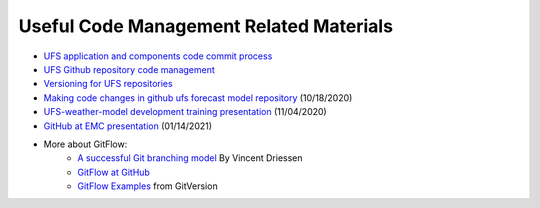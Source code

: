 .. _CodeManagement:

****************************************
Useful Code Management Related Materials
****************************************

- `UFS application and components code commit process <https://docs.google.com/document/d/1ILyyuB8-jaLf0soHkyMvFssKDkY_iljgLBlB83PokUo/edit?usp=sharing>`_
- `UFS Github repository code management <https://docs.google.com/document/d/1leuJh1qVz2raTkUJz4CQf68ktqNHKEUsWrgPNtVaIH0/edit?usp=sharing>`_
- `Versioning for UFS repositories <https://docs.google.com/document/d/19yTqfTN2nu014qSUcLuNticU65q3iBern7kB-AqSoVg/edit?usp=sharing>`_
- `Making code changes in github ufs forecast model repository <https://docs.google.com/presentation/u/1/d/1UVq7O0djhOO99VCIbftwi-WFRdF9fjnMijZNw4kRxnM/edit>`_ (10/18/2020)
- `UFS-weather-model development training presentation <https://docs.google.com/presentation/d/1dzR6PACdFwqzJc9J-9u4RIhkxNIV3jZrRLhV53Xs8us/edit?usp=sharing>`_ (11/04/2020)
- `GitHub at EMC presentation <https://docs.google.com/presentation/d/16XIq0mniV1JjhrxGQ2E00mFpnzd_w9CUnpaY4_Ogi2E/edit?usp=sharing>`_ (01/14/2021)
- More about GitFlow:
    - `A successful Git branching model <https://nvie.com/posts/a-successful-git-branching-model/>`_ By Vincent Driessen
    - `GitFlow at GitHub <https://github.com/nvie/gitflow>`_
    - `GitFlow Examples <https://gitversion.readthedocs.io/en/latest/git-branching-strategies/gitflow-examples/>`_ from GitVersion

